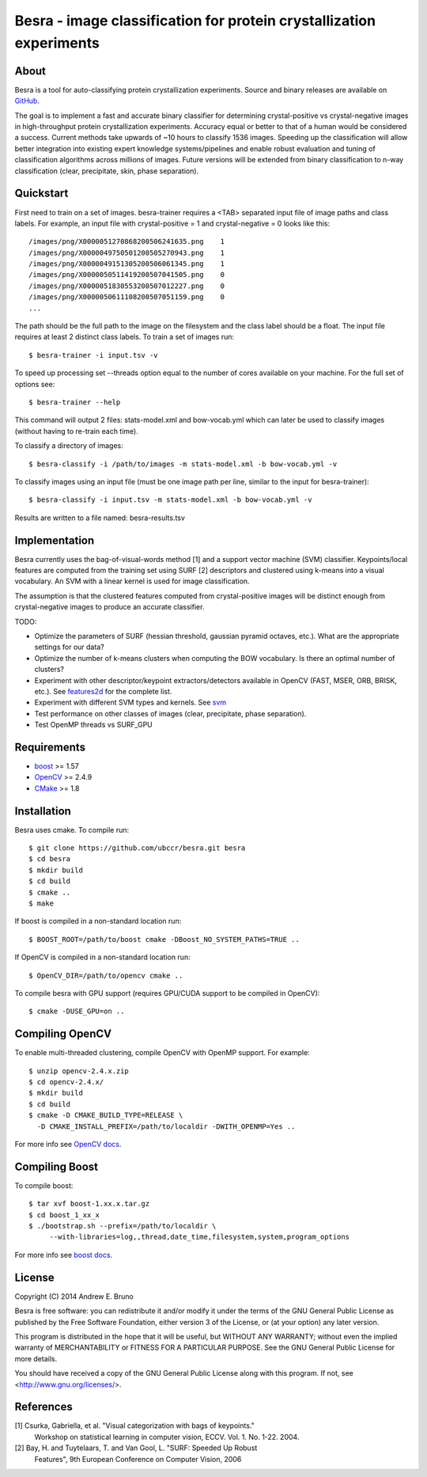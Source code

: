 ===============================================================================
Besra - image classification for protein crystallization experiments
===============================================================================

-------------------------------------------------------------------------------
About
-------------------------------------------------------------------------------

Besra is a tool for auto-classifying protein crystallization experiments. Source
and binary releases are available on `GitHub <https://github.com/ubccr/besra/releases>`_.

The goal is to implement a fast and accurate binary classifier for determining
crystal-positive vs crystal-negative images in high-throughput protein
crystallization experiments. Accuracy equal or better to that of a human would
be considered a success. Current methods take upwards of ~10 hours to classify
1536 images. Speeding up the classification will allow better integration into
existing expert knowledge systems/pipelines and enable robust evaluation and
tuning of classification algorithms across millions of images. Future versions
will be extended from binary classification to n-way classification (clear,
precipitate, skin, phase separation). 

-------------------------------------------------------------------------------
Quickstart
-------------------------------------------------------------------------------

First need to train on a set of images. besra-trainer requires a <TAB> separated
input file of image paths and class labels. For example, an input file with
crystal-positive = 1 and crystal-negative = 0 looks like this::

  /images/png/X0000051270868200506241635.png    1
  /images/png/X0000049750501200505270943.png    1
  /images/png/X0000049151305200506061345.png    1
  /images/png/X0000050511419200507041505.png    0
  /images/png/X0000051830553200507012227.png    0
  /images/png/X0000050611108200507051159.png    0
  ...

The path should be the full path to the image on the filesystem and the class
label should be a float. The input file requires at least 2 distinct class
labels. To train a set of images run::

  $ besra-trainer -i input.tsv -v

To speed up processing set --threads option equal to the number of cores
available on your machine. For the full set of options see::

  $ besra-trainer --help

This command will output 2 files: stats-model.xml and bow-vocab.yml which can
later be used to classify images (without having to re-train each time).

To classify a directory of images::

  $ besra-classify -i /path/to/images -m stats-model.xml -b bow-vocab.yml -v

To classify images using an input file (must be one image path per line,
similar to the input for besra-trainer)::

  $ besra-classify -i input.tsv -m stats-model.xml -b bow-vocab.yml -v

Results are written to a file named: besra-results.tsv

-------------------------------------------------------------------------------
Implementation
-------------------------------------------------------------------------------

Besra currently uses the bag-of-visual-words method [1] and a support vector
machine (SVM) classifier. Keypoints/local features are computed from the
training set using SURF [2] descriptors and clustered using k-means into a
visual vocabulary. An SVM with a linear kernel is used for image
classification.

The assumption is that the clustered features computed from crystal-positive
images will be distinct enough from crystal-negative images to produce an
accurate classifier. 

TODO:

- Optimize the parameters of SURF (hessian threshold, gaussian pyramid
  octaves, etc.). What are the appropriate settings for our data?

- Optimize the number of k-means clusters when computing the BOW
  vocabulary. Is there an optimal number of clusters?

- Experiment with other descriptor/keypoint extractors/detectors available in
  OpenCV (FAST, MSER, ORB, BRISK, etc.). See `features2d <http://docs.opencv.org/modules/features2d/doc/features2d.html>`_ 
  for the complete list.

- Experiment with different SVM types and kernels. See `svm <http://docs.opencv.org/modules/ml/doc/support_vector_machines.html>`_

- Test performance on other classes of images (clear, precipitate, phase separation). 

- Test OpenMP threads vs SURF_GPU

-------------------------------------------------------------------------------
Requirements
-------------------------------------------------------------------------------

- `boost <http://www.boost.org/>`_ >= 1.57
- `OpenCV <http://opencv.org/>`_ >= 2.4.9
- `CMake <http://www.cmake.org/>`_ >= 1.8

-------------------------------------------------------------------------------
Installation
-------------------------------------------------------------------------------

Besra uses cmake. To compile run::

  $ git clone https://github.com/ubccr/besra.git besra
  $ cd besra
  $ mkdir build
  $ cd build
  $ cmake ..
  $ make

If boost is compiled in a non-standard location run::

  $ BOOST_ROOT=/path/to/boost cmake -DBoost_NO_SYSTEM_PATHS=TRUE ..

If OpenCV is compiled in a non-standard location run::

  $ OpenCV_DIR=/path/to/opencv cmake ..

To compile besra with GPU support (requires GPU/CUDA support to be compiled in
OpenCV)::

  $ cmake -DUSE_GPU=on ..

-------------------------------------------------------------------------------
Compiling OpenCV
-------------------------------------------------------------------------------

To enable multi-threaded clustering, compile OpenCV with OpenMP support. For
example::

  $ unzip opencv-2.4.x.zip
  $ cd opencv-2.4.x/
  $ mkdir build
  $ cd build
  $ cmake -D CMAKE_BUILD_TYPE=RELEASE \
    -D CMAKE_INSTALL_PREFIX=/path/to/localdir -DWITH_OPENMP=Yes ..

For more info see `OpenCV docs <http://docs.opencv.org/trunk/doc/tutorials/introduction/linux_install/linux_install.html>`_.

-------------------------------------------------------------------------------
Compiling Boost
-------------------------------------------------------------------------------

To compile boost::

  $ tar xvf boost-1.xx.x.tar.gz
  $ cd boost_1_xx_x
  $ ./bootstrap.sh --prefix=/path/to/localdir \
       --with-libraries=log,,thread,date_time,filesystem,system,program_options

For more info see `boost docs <http://www.boost.org/doc/libs/1_57_0/more/getting_started/unix-variants.html>`_.

-------------------------------------------------------------------------------
License
-------------------------------------------------------------------------------

Copyright (C) 2014 Andrew E. Bruno

Besra is free software: you can redistribute it and/or modify it under the
terms of the GNU General Public License as published by the Free Software
Foundation, either version 3 of the License, or (at your option) any later
version.

This program is distributed in the hope that it will be useful, but WITHOUT ANY
WARRANTY; without even the implied warranty of MERCHANTABILITY or FITNESS FOR A
PARTICULAR PURPOSE.  See the GNU General Public License for more details.

You should have received a copy of the GNU General Public License along with
this program.  If not, see <http://www.gnu.org/licenses/>.

-------------------------------------------------------------------------------
References
-------------------------------------------------------------------------------

[1] Csurka, Gabriella, et al. "Visual categorization with bags of keypoints."
    Workshop on statistical learning in computer vision, ECCV. Vol. 1. No. 1-22.
    2004.

[2] Bay, H. and Tuytelaars, T. and Van Gool, L. "SURF: Speeded Up Robust
    Features", 9th European Conference on Computer Vision, 2006
